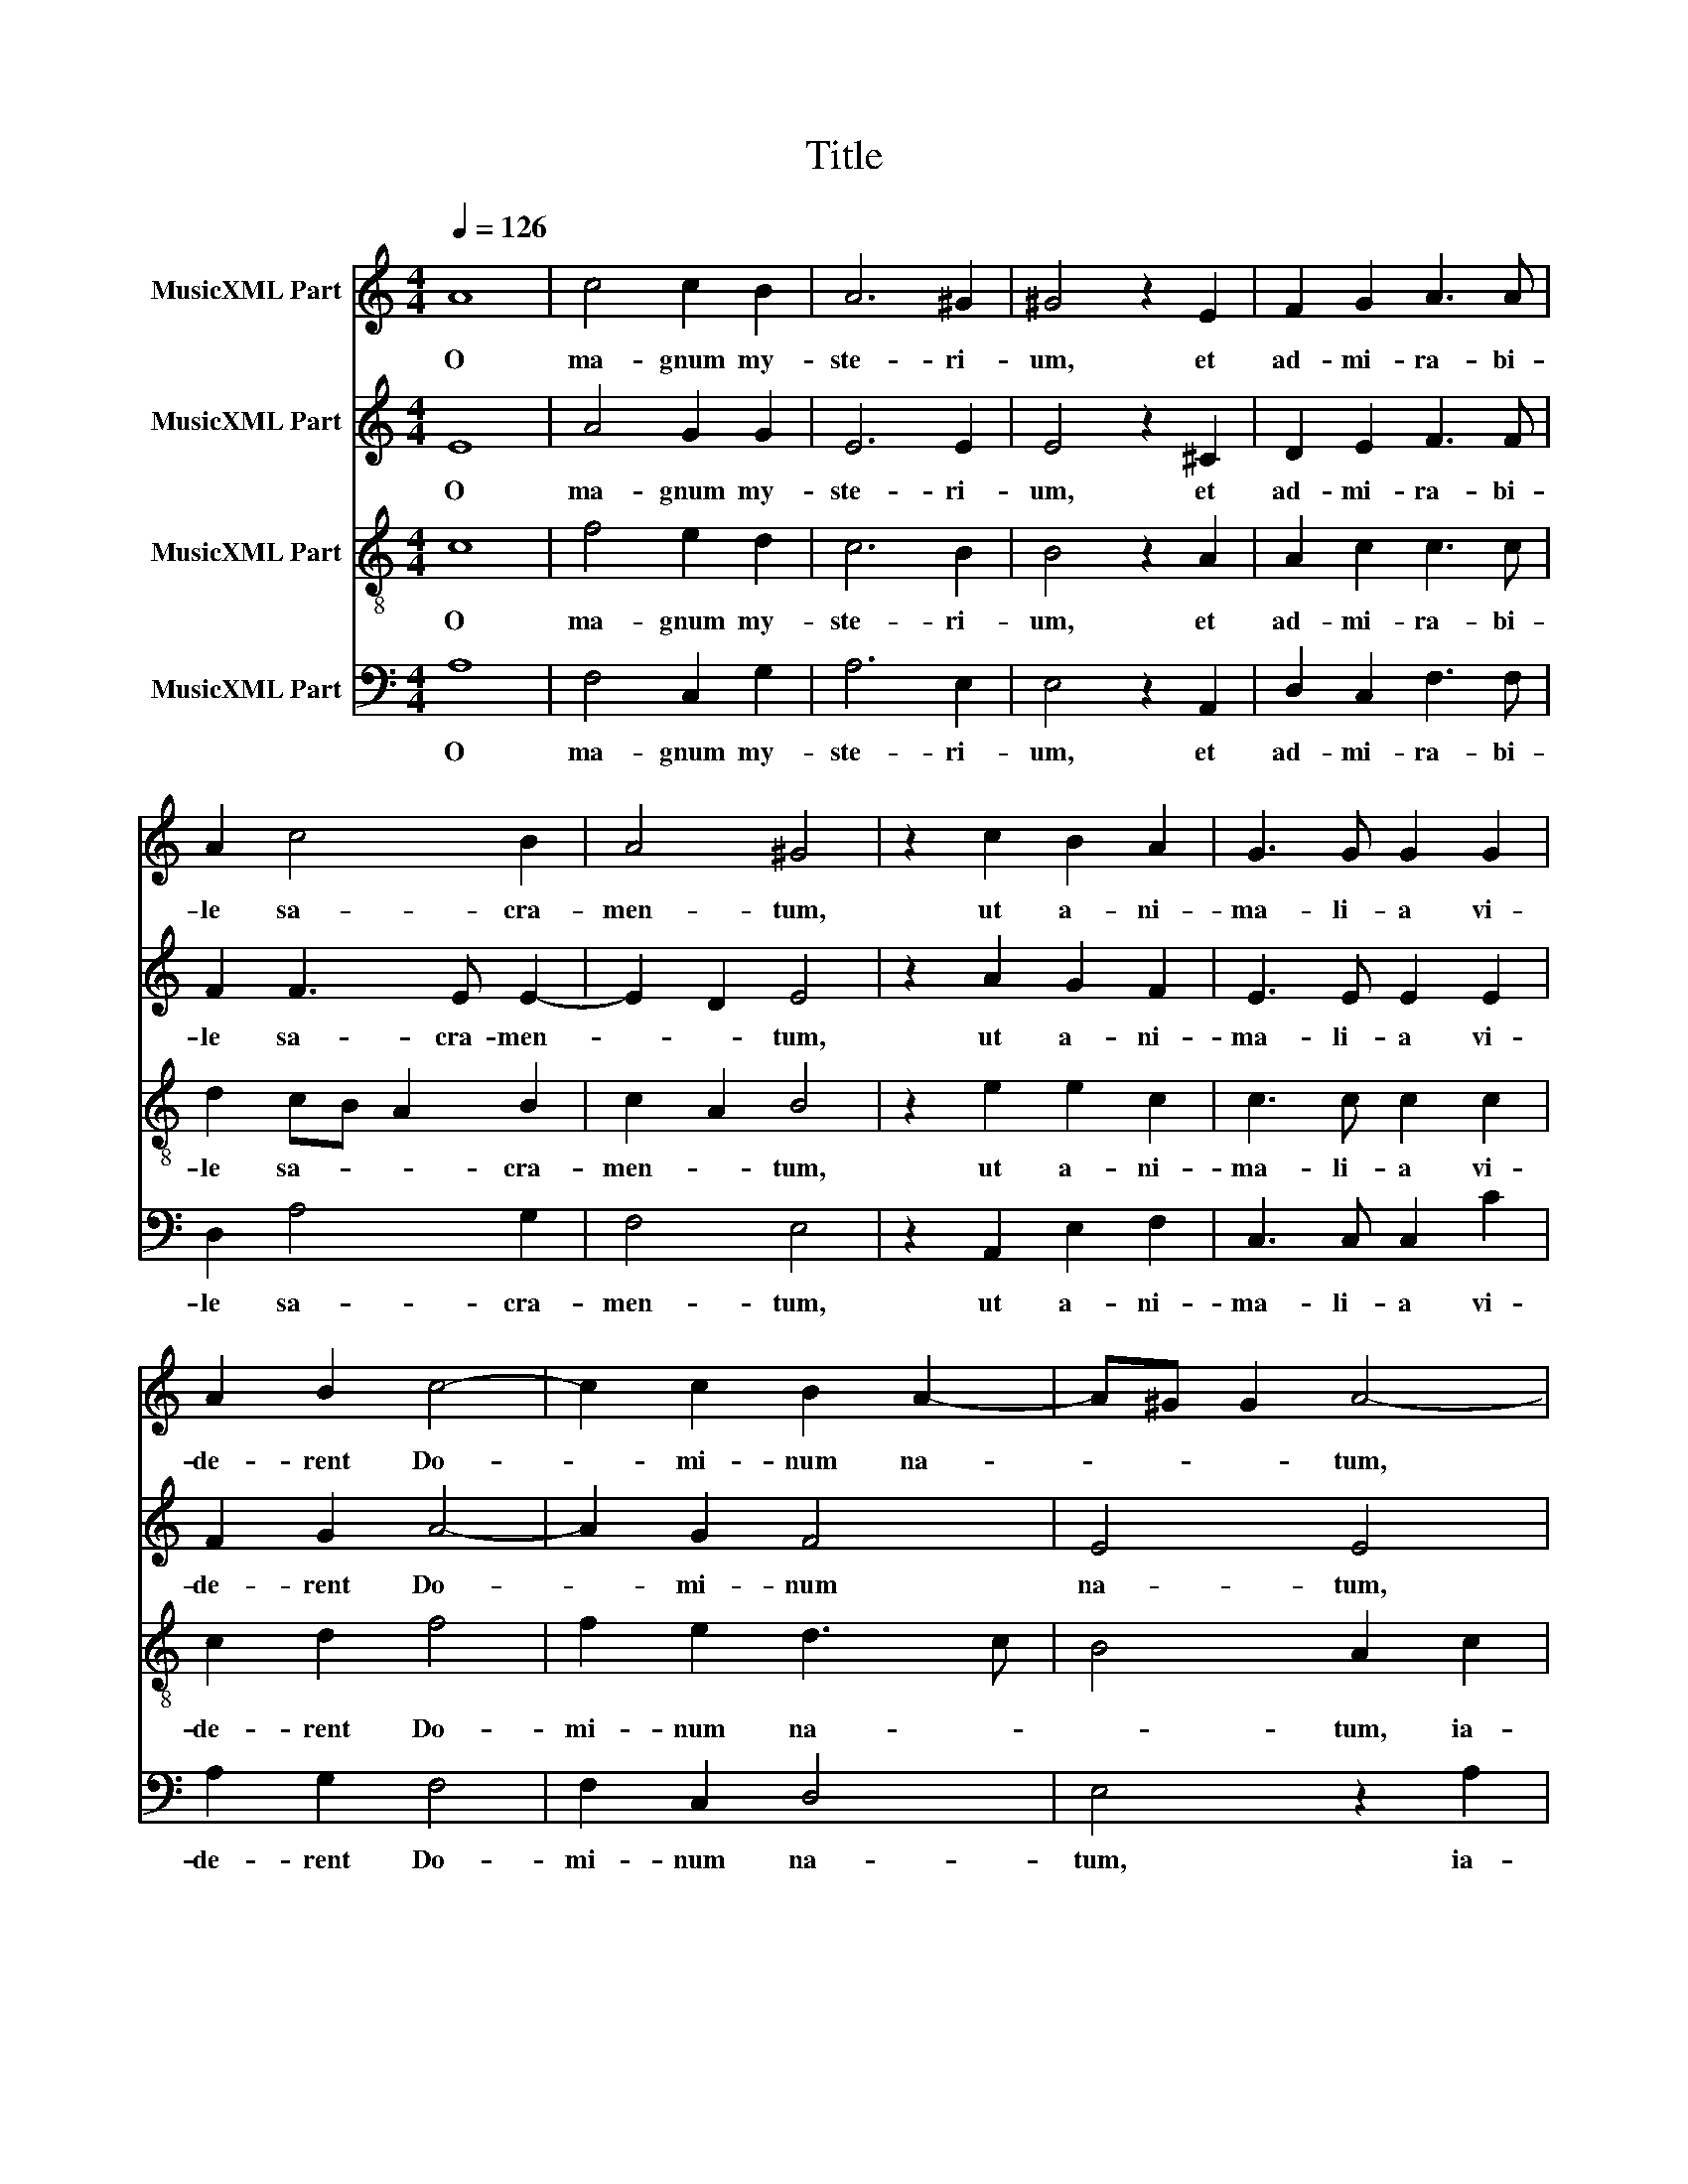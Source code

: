 X:1
T:Title
%%score 1 2 3 4
L:1/8
Q:1/4=126
M:4/4
K:C
V:1 treble nm="MusicXML Part"
V:2 treble nm="MusicXML Part"
V:3 treble-8 nm="MusicXML Part"
V:4 bass nm="MusicXML Part"
V:1
 A8 | c4 c2 B2 | A6 ^G2 | ^G4 z2 E2 | F2 G2 A3 A | A2 c4 B2 | A4 ^G4 | z2 c2 B2 A2 | G3 G G2 G2 | %9
w: O|ma- gnum my-|ste- ri-|um, et|ad- mi- ra- bi-|le sa- cra-|men- tum,|ut a- ni-|ma- li- a vi-|
 A2 B2 c4- | c2 c2 B2 A2- | A^G G2 A4- | A4 z4 | z8 | z2 c2 c4 | B2 A4 A2 | ^G3 G A4!fine! || %17
w: de- rent Do-|* mi- num na-|* * * tum,|||ia- cen-|tem in prae-|se- pi- o.|
 A4 A2 A2 | A4 A2 A2 | c2 B2 A4 | ^G4 z4 | z8 | z8 | z8 | c6 c2 | c4 c4 | B8 || z8 | z8 | z8 | z8 | %31
w: Be- a- ta|Vir- go, be-|a- ta Vir-|go,||||Do- mi-|num Chri-|stum.|||||
 z8 | z8 |] %33
w: ||
V:2
 E8 | A4 G2 G2 | E6 E2 | E4 z2 ^C2 | D2 E2 F3 F | F2 F3 E E2- | E2 D2 E4 | z2 A2 G2 F2 | %8
w: O|ma- gnum my-|ste- ri-|um, et|ad- mi- ra- bi-|le sa- cra- men-|* * tum,|ut a- ni-|
 E3 E E2 E2 | F2 G2 A4- | A2 G2 F4 | E4 E4 | z2 E2 E2 D2 | C2 C2 F3 F | E2 G2 G4 | G2 E4 E2 | %16
w: ma- li- a vi-|de- rent Do-|* mi- num|na- tum,|ia- cen- tem|in prae- se- pi-|o, ia- cen-|tem in prae-|
 E3 E E4 || C4 D2 E2 | F4 E4- | E8- | E4 z4 | z8 | z8 | z8 | z2 F4 E2 | E4 E4 | E8 || E4 E2 E2 | %28
w: se- pi- o.|Be- a- ta|Vir- go,||||||Do- mi-|num Chri-|stum.|A- ve Ma-|
 A4 G2 C2- | CC E2 D4 | E2 E4 D2 | C4 B,4 | A,8 |] %33
w: ri- a, gra-|* ti- a ple-|na, Do- mi-|nus te-|cum.|
V:3
 c8 | f4 e2 d2 | c6 B2 | B4 z2 A2 | A2 c2 c3 c | d2 cB A2 B2 | c2 A2 B4 | z2 e2 e2 c2 | %8
w: O|ma- gnum my-|ste- ri-|um, et|ad- mi- ra- bi-|le sa- * * cra-|men- * tum,|ut a- ni-|
 c3 c c2 c2 | c2 d2 f4 | f2 e2 d3 c | B4 A2 c2 | c4 B2 A2- | A2 G2 A2 B2 | c2 e2 e4 | d2 c4 c2 | %16
w: ma- li- a vi-|de- rent Do-|mi- num na- *|* tum, ia-|cen- tem in|* prae- se- pi-|o, ia- cen-|tem in prae-|
 B3 B A4 || e4 f2 e2 | d4 c2 c2 | A2 B2 c4 | B2 B4 c2 | d3 d d2 e2- | ee f2 e2 d2 | c3 B/A/ B4 | %24
w: se- pi- o.|Be- a- ta|Vir- go, be-|a- ta Vir-|go, cu- ius|vi- sce- ra me-|* ru- e- runt por-|ta- * * *|
 A2 A4 G2 | G4 A4 | ^G8 || c4 B2 c2- | c2 d2 e2 A2- | AA c4 B2 | c2 c3 c B2- | B2 A3 ^G/^F/ G2 | %32
w: re Do- mi-|num Chri-|stum.|A- ve Ma-|* ri- a, gra-|* ti- a ple-|na, Do- mi- nus|* te- * * *|
 A8 |] %33
w: cum.|
V:4
 A,8 | F,4 C,2 G,2 | A,6 E,2 | E,4 z2 A,,2 | D,2 C,2 F,3 F, | D,2 A,4 G,2 | F,4 E,4 | %7
w: O|ma- gnum my-|ste- ri-|um, et|ad- mi- ra- bi-|le sa- cra-|men- tum,|
 z2 A,,2 E,2 F,2 | C,3 C, C,2 C2 | A,2 G,2 F,4 | F,2 C,2 D,4 | E,4 z2 A,2 | A,4 G,2 F,2- | %13
w: ut a- ni-|ma- li- a vi-|de- rent Do-|mi- num na-|tum, ia-|cen- tem in|
 F,2 E,2 D,3 D, | C,2 C,2 C,4 | G,2 A,4 A,,2 | E,3 E, A,,4 || A,4 D,2 ^C,2 | D,4 A,,2 A,2 | %19
w: * prae- se- pi-|o, ia- cen-|tem in prae-|se- pi- o.|Be- a- ta|Vir- go, be-|
 A,2 ^G,2 A,4 | E,4 E,4 | F,2 G,3 G, G,2 | A,3 A, C2 B,2- | B,2 A,4 ^G,2 | A,2 F,4 C,2 | C,4 A,,4 | %26
w: a- ta Vir-|go, cu-|ius vi- sce- ra|me- ru- e- runt|* por- ta-|re Do- mi-|num Chri-|
 E,8 || A,4 ^G,2 A,2 | F,4 E,2 F,2- | F,F, C,2 G,4 | C,2 C,4 G,,2 | A,,4 E,4 | A,,8 |] %33
w: stum.|A- ve Ma-|ri- a, gra-|* ti- a ple-|na, Do- mi-|nus te-|cum.|

